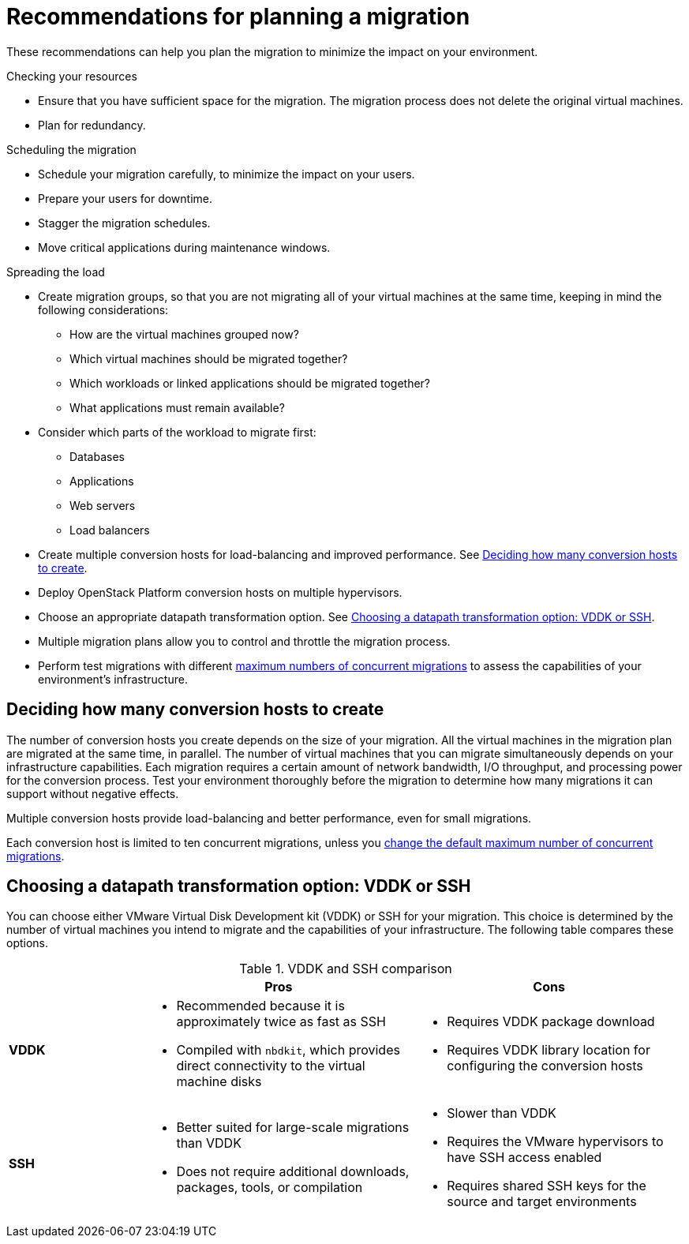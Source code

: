 // Module included in the following assemblies:
// assembly_Planning_the_migration.adoc
[id="Recommendations_for_migration"]
= Recommendations for planning a migration

These recommendations can help you plan the migration to minimize the impact on your environment.

.Checking your resources

* Ensure that you have sufficient space for the migration. The migration process does not delete the original virtual machines.
* Plan for redundancy.

.Scheduling the migration

* Schedule your migration carefully, to minimize the impact on your users.
* Prepare your users for downtime.
* Stagger the migration schedules.
* Move critical applications during maintenance windows.

.Spreading the load

* Create migration groups, so that you are not migrating all of your virtual machines at the same time, keeping in mind the following considerations:

** How are the virtual machines grouped now?
** Which virtual machines should be migrated together?
** Which workloads or linked applications should be migrated together?
** What applications must remain available?

* Consider which parts of the workload to migrate first:

** Databases
** Applications
** Web servers
** Load balancers

* Create multiple conversion hosts for load-balancing and improved performance. See xref:Deciding_how_many_conversion_hosts_to_create[].
* Deploy OpenStack Platform conversion hosts on multiple hypervisors.
* Choose an appropriate datapath transformation option. See xref:Choosing_vddk_or_ssh_transformation[].
* Multiple migration plans allow you to control and throttle the migration process.
* Perform test migrations with different xref:Changing_the_maximum_number_of_concurrent_migrations[maximum numbers of concurrent migrations] to assess the capabilities of your environment's infrastructure.

[id="Deciding_how_many_conversion_hosts_to_create"]
== Deciding how many conversion hosts to create

The number of conversion hosts you create depends on the size of your migration. All the virtual machines in the migration plan are migrated at the same time, in parallel. The number of virtual machines that you can migrate simultaneously depends on your infrastructure capabilities. Each migration requires a certain amount of network bandwidth, I/O throughput, and processing power for the conversion process. Test your environment thoroughly before the migration to determine how many migrations it can support without negative effects.

Multiple conversion hosts provide load-balancing and better performance, even for small migrations.

Each conversion host is limited to ten concurrent migrations, unless you xref:Changing_the_maximum_number_of_concurrent_migrations[change the default maximum number of concurrent migrations].

[id="Choosing_vddk_or_ssh_transformation"]
== Choosing a datapath transformation option: VDDK or SSH

You can choose either VMware Virtual Disk Development kit (VDDK) or SSH for your migration. This choice is determined by the number of virtual machines you intend to migrate and the capabilities of your infrastructure. The following table compares these options.

[cols="1,2,2", options="header"]
.VDDK and SSH comparison
|===
| ^|Pros ^|Cons
|*VDDK* .<a|* Recommended because it is approximately twice as fast as SSH
* Compiled with `nbdkit`, which provides direct connectivity to the virtual machine disks
.<a|* Requires VDDK package download
* Requires VDDK library location for configuring the conversion hosts
|*SSH* .<a|* Better suited for large-scale migrations than VDDK
* Does not require additional downloads, packages, tools, or compilation
.<a|* Slower than VDDK
* Requires the VMware hypervisors to have SSH access enabled
* Requires shared SSH keys for the source and target environments
|===
